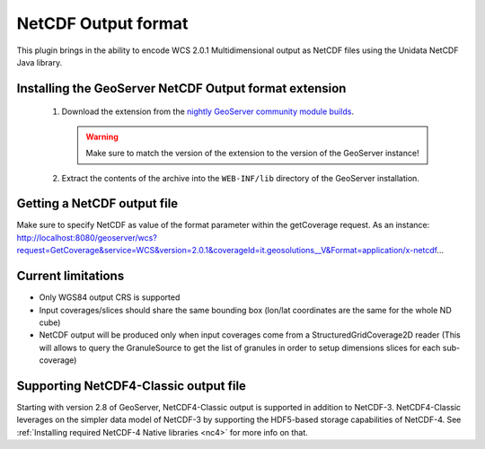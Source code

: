 .. _community_netcdf-out:

NetCDF Output format
====================
This plugin brings in the ability to encode WCS 2.0.1 Multidimensional output as NetCDF files using the Unidata NetCDF Java library. 

Installing the GeoServer NetCDF Output format extension
-------------------------------------------------------

 #. Download the extension from the `nightly GeoServer community module builds <http://ares.opengeo.org/geoserver/master/community-latest/>`_.

    .. warning:: Make sure to match the version of the extension to the version of the GeoServer instance!

 #. Extract the contents of the archive into the ``WEB-INF/lib`` directory of the GeoServer installation.

Getting a NetCDF output file
----------------------------
Make sure to specify NetCDF as value of the format parameter within the getCoverage request.
As an instance: 
http://localhost:8080/geoserver/wcs?request=GetCoverage&service=WCS&version=2.0.1&coverageId=it.geosolutions__V&Format=application/x-netcdf...


Current limitations
-------------------

* Only WGS84 output CRS is supported
* Input coverages/slices should share the same bounding box (lon/lat coordinates are the same for the whole ND cube)
* NetCDF output will be produced only when input coverages come from a StructuredGridCoverage2D reader (This will allows to query the GranuleSource to get the list of granules in order to setup dimensions slices for each sub-coverage)


Supporting NetCDF4-Classic output file
--------------------------------------
Starting with version 2.8 of GeoServer, NetCDF4-Classic output is supported in addition to NetCDF-3.
NetCDF4-Classic leverages on the simpler data model of NetCDF-3 by supporting the HDF5-based storage capabilities of NetCDF-4. 
See :ref:`Installing required NetCDF-4 Native libraries <nc4>` for more info on that.

